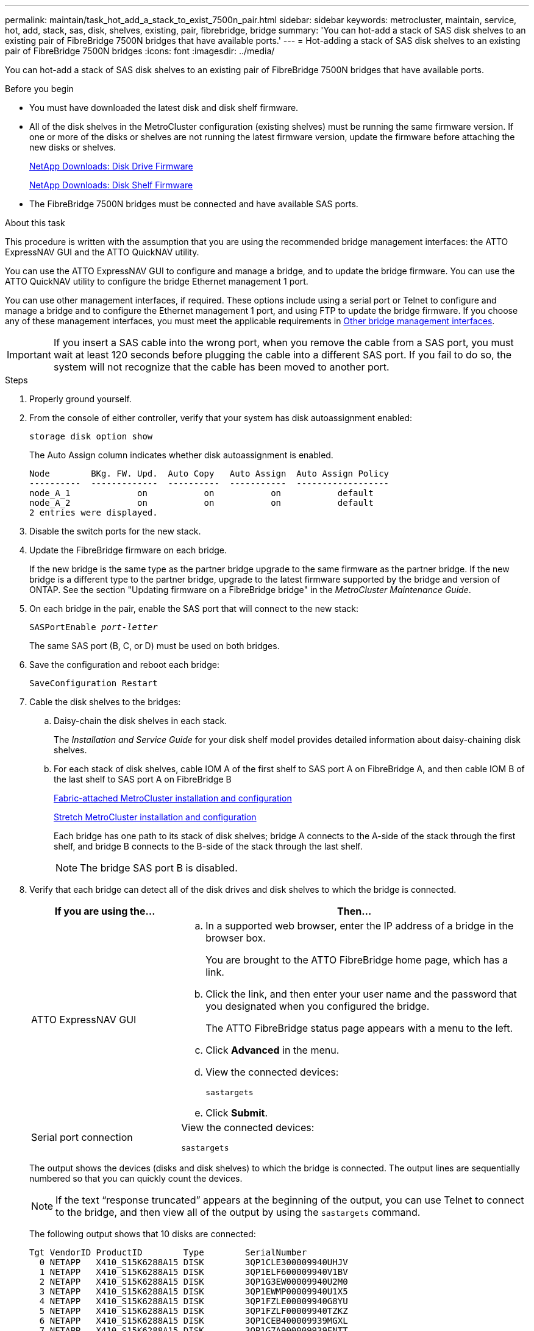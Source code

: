 ---
permalink: maintain/task_hot_add_a_stack_to_exist_7500n_pair.html
sidebar: sidebar
keywords: metrocluster, maintain, service, hot, add, stack, sas, disk, shelves, existing, pair, fibrebridge, bridge
summary: 'You can hot-add a stack of SAS disk shelves to an existing pair of FibreBridge 7500N bridges that have available ports.'
---
= Hot-adding a stack of SAS disk shelves to an existing pair of FibreBridge 7500N bridges
:icons: font
:imagesdir: ../media/

[.lead]
You can hot-add a stack of SAS disk shelves to an existing pair of FibreBridge 7500N bridges that have available ports.

.Before you begin

* You must have downloaded the latest disk and disk shelf firmware.
* All of the disk shelves in the MetroCluster configuration (existing shelves) must be running the same firmware version. If one or more of the disks or shelves are not running the latest firmware version, update the firmware before attaching the new disks or shelves. 
//GH issue #99 26/01/2022
+
https://mysupport.netapp.com/site/downloads/firmware/disk-drive-firmware[NetApp Downloads: Disk Drive Firmware^]
+
https://mysupport.netapp.com/site/downloads/firmware/disk-shelf-firmware[NetApp Downloads: Disk Shelf Firmware^]

* The FibreBridge 7500N bridges must be connected and have available SAS ports.

.About this task

This procedure is written with the assumption that you are using the recommended bridge management interfaces: the ATTO ExpressNAV GUI and the ATTO QuickNAV utility.

You can use the ATTO ExpressNAV GUI to configure and manage a bridge, and to update the bridge firmware. You can use the ATTO QuickNAV utility to configure the bridge Ethernet management 1 port.

You can use other management interfaces, if required. These options include using a serial port or Telnet to configure and manage a bridge and to configure the Ethernet management 1 port, and using FTP to update the bridge firmware. If you choose any of these management interfaces, you must meet the applicable requirements in link:reference_requirements_for_using_other_interfaces_to_configure_and_manage_fibrebridge_bridges.html[Other bridge management interfaces].

IMPORTANT: If you insert a SAS cable into the wrong port, when you remove the cable from a SAS port, you must wait at least 120 seconds before plugging the cable into a different SAS port. If you fail to do so, the system will not recognize that the cable has been moved to another port.

.Steps
. Properly ground yourself.
. From the console of either controller, verify that your system has disk autoassignment enabled:
+
`storage disk option show`
+
The Auto Assign column indicates whether disk autoassignment is enabled.
+
----

Node        BKg. FW. Upd.  Auto Copy   Auto Assign  Auto Assign Policy
----------  -------------  ----------  -----------  ------------------
node_A_1             on           on           on           default
node_A_2             on           on           on           default
2 entries were displayed.
----

. Disable the switch ports for the new stack.
. Update the FibreBridge firmware on each bridge.
+
If the new bridge is the same type as the partner bridge upgrade to the same firmware as the partner bridge. If the new bridge is a different type to the partner bridge, upgrade to the latest firmware supported by the bridge and version of ONTAP. See the section "Updating firmware on a FibreBridge bridge" in the _MetroCluster Maintenance Guide_.

. On each bridge in the pair, enable the SAS port that will connect to the new stack:
+
`SASPortEnable _port-letter_`
+
The same SAS port (B, C, or D) must be used on both bridges.

. Save the configuration and reboot each bridge:
+
`SaveConfiguration Restart`
. Cable the disk shelves to the bridges:
 .. Daisy-chain the disk shelves in each stack.
+
The _Installation and Service Guide_ for your disk shelf model provides detailed information about daisy-chaining disk shelves.

 .. For each stack of disk shelves, cable IOM A of the first shelf to SAS port A on FibreBridge A, and then cable IOM B of the last shelf to SAS port A on FibreBridge B
+
link:../install-fc/index.html[Fabric-attached MetroCluster installation and configuration]
+
link:../install-stretch/concept_considerations_differences.html[Stretch MetroCluster installation and configuration]
+
Each bridge has one path to its stack of disk shelves; bridge A connects to the A-side of the stack through the first shelf, and bridge B connects to the B-side of the stack through the last shelf.
+
NOTE: The bridge SAS port B is disabled.
. Verify that each bridge can detect all of the disk drives and disk shelves to which the bridge is connected.
+

[cols="30,70"]
|===

h| If you are using the... h| Then...

a|
ATTO ExpressNAV GUI
a|

 .. In a supported web browser, enter the IP address of a bridge in the browser box.
+
You are brought to the ATTO FibreBridge home page, which has a link.

 .. Click the link, and then enter your user name and the password that you designated when you configured the bridge.
+
The ATTO FibreBridge status page appears with a menu to the left.

 .. Click *Advanced* in the menu.
 .. View the connected devices:
+
`sastargets`
 .. Click *Submit*.

a|
Serial port connection
a|
View the connected devices:

`sastargets`
|===
+
The output shows the devices (disks and disk shelves) to which the bridge is connected. The output lines are sequentially numbered so that you can quickly count the devices.
+
NOTE: If the text "`response truncated`" appears at the beginning of the output, you can use Telnet to connect to the bridge, and then view all of the output by using the `sastargets` command.
+

The following output shows that 10 disks are connected:
+
----
Tgt VendorID ProductID        Type        SerialNumber
  0 NETAPP   X410_S15K6288A15 DISK        3QP1CLE300009940UHJV
  1 NETAPP   X410_S15K6288A15 DISK        3QP1ELF600009940V1BV
  2 NETAPP   X410_S15K6288A15 DISK        3QP1G3EW00009940U2M0
  3 NETAPP   X410_S15K6288A15 DISK        3QP1EWMP00009940U1X5
  4 NETAPP   X410_S15K6288A15 DISK        3QP1FZLE00009940G8YU
  5 NETAPP   X410_S15K6288A15 DISK        3QP1FZLF00009940TZKZ
  6 NETAPP   X410_S15K6288A15 DISK        3QP1CEB400009939MGXL
  7 NETAPP   X410_S15K6288A15 DISK        3QP1G7A900009939FNTT
  8 NETAPP   X410_S15K6288A15 DISK        3QP1FY0T00009940G8PA
  9 NETAPP   X410_S15K6288A15 DISK        3QP1FXW600009940VERQ
----

. Verify that the command output shows that the bridge is connected to all of the appropriate disks and disk shelves in the stack.
+
[cols="30,70"]
|===

h| If the output is... h| Then...

a|
Correct
a|
Repeat the previous step for each remaining bridge.
a|
Not correct
a|

 .. Check for loose SAS cables or correct the SAS cabling by repeating the step to cable the disk shelves to the bridges.
 .. Repeat the previous step for each remaining bridge.

|===

. Update the disk drive firmware to the most current version from the system console:
+
`disk_fw_update`
+
You must run this command on both controllers.
+
https://mysupport.netapp.com/site/downloads/firmware/disk-drive-firmware[NetApp Downloads: Disk Drive Firmware^]

. Update the disk shelf firmware to the most current version by using the instructions for the downloaded firmware.
+
You can run the commands in the procedure from the system console of either controller.
+
https://mysupport.netapp.com/site/downloads/firmware/disk-shelf-firmware[NetApp Downloads: Disk Shelf Firmware^]

. If your system does not have disk autoassignment enabled, assign disk drive ownership.
+
https://docs.netapp.com/ontap-9/topic/com.netapp.doc.dot-cm-psmg/home.html[Disk and aggregate management^]
+
NOTE: If you are splitting the ownership of a single stack of disk shelves among multiple controllers, you must disable disk autoassignment (`storage disk option modify -autoassign off *` from both nodes in the cluster) before assigning disk ownership; otherwise, when you assign any single disk drive, the remaining disk drives might be automatically assigned to the same controller and pool.
+
NOTE: You must not add disk drives to aggregates or volumes until after the disk drive firmware and disk shelf firmware have been updated and the verification steps in this task have been completed.

. Enable the switch ports for the new stack.
. Verify the operation of the MetroCluster configuration in ONTAP:
 .. Check whether the system is multipathed:
+
`node run -node _node-name_ sysconfig -a`
 .. Check for any health alerts on both clusters:
+
`system health alert show`
 .. Confirm the MetroCluster configuration and that the operational mode is normal:
+
`metrocluster show`
 .. Perform a MetroCluster check:
+
`metrocluster check run`
 .. Display the results of the MetroCluster check:
+
`metrocluster check show`
 .. Check for any health alerts on the switches (if present):
+
`storage switch show`
 .. Run Config Advisor.
+
https://mysupport.netapp.com/site/tools/tool-eula/activeiq-configadvisor[NetApp Downloads: Config Advisor^]

 .. After running Config Advisor, review the tool's output and follow the recommendations in the output to address any issues discovered.
. If applicable, repeat this procedure for the partner site.

// BURT 1448684, 17 JAN 2022
